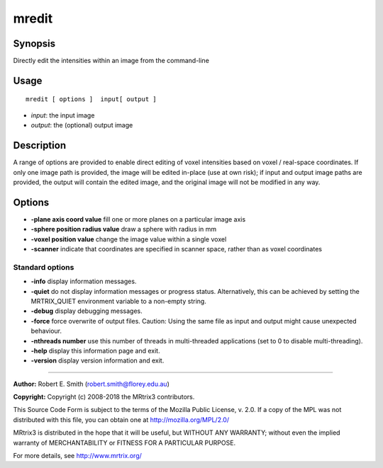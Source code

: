 .. _mredit:

mredit
===================

Synopsis
--------

Directly edit the intensities within an image from the command-line

Usage
--------

::

    mredit [ options ]  input[ output ]

-  *input*: the input image
-  *output*: the (optional) output image

Description
-----------

A range of options are provided to enable direct editing of voxel intensities based on voxel / real-space coordinates. If only one image path is provided, the image will be edited in-place (use at own risk); if input and output image paths are provided, the output will contain the edited image, and the original image will not be modified in any way.

Options
-------

-  **-plane axis coord value** fill one or more planes on a particular image axis

-  **-sphere position radius value** draw a sphere with radius in mm

-  **-voxel position value** change the image value within a single voxel

-  **-scanner** indicate that coordinates are specified in scanner space, rather than as voxel coordinates

Standard options
^^^^^^^^^^^^^^^^

-  **-info** display information messages.

-  **-quiet** do not display information messages or progress status. Alternatively, this can be achieved by setting the MRTRIX_QUIET environment variable to a non-empty string.

-  **-debug** display debugging messages.

-  **-force** force overwrite of output files. Caution: Using the same file as input and output might cause unexpected behaviour.

-  **-nthreads number** use this number of threads in multi-threaded applications (set to 0 to disable multi-threading).

-  **-help** display this information page and exit.

-  **-version** display version information and exit.

--------------



**Author:** Robert E. Smith (robert.smith@florey.edu.au)

**Copyright:** Copyright (c) 2008-2018 the MRtrix3 contributors.

This Source Code Form is subject to the terms of the Mozilla Public
License, v. 2.0. If a copy of the MPL was not distributed with this
file, you can obtain one at http://mozilla.org/MPL/2.0/

MRtrix3 is distributed in the hope that it will be useful,
but WITHOUT ANY WARRANTY; without even the implied warranty
of MERCHANTABILITY or FITNESS FOR A PARTICULAR PURPOSE.

For more details, see http://www.mrtrix.org/


